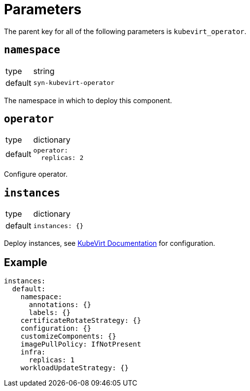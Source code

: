 = Parameters

The parent key for all of the following parameters is `kubevirt_operator`.

== `namespace`

[horizontal]
type:: string
default:: `syn-kubevirt-operator`

The namespace in which to deploy this component.


== `operator`

[horizontal]
type:: dictionary
default::
+
[source,yaml]
----
operator:
  replicas: 2
----

Configure operator.


== `instances`

[horizontal]
type:: dictionary
default::
+
[source,yaml]
----
instances: {}
----

Deploy instances, see https://kubevirt.io/user-guide/operations/customize_components/[KubeVirt Documentation] for configuration.


== Example

[source,yaml]
----
instances:
  default:
    namespace:
      annotations: {}
      labels: {}
    certificateRotateStrategy: {}
    configuration: {}
    customizeComponents: {}
    imagePullPolicy: IfNotPresent
    infra:
      replicas: 1
    workloadUpdateStrategy: {}
----
